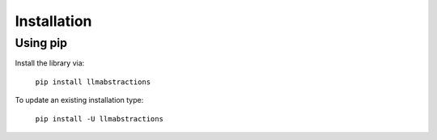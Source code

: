 Installation
============

Using pip
---------

Install the library via:

    ``pip install llmabstractions``


To update an existing installation type:

    ``pip install -U llmabstractions``
